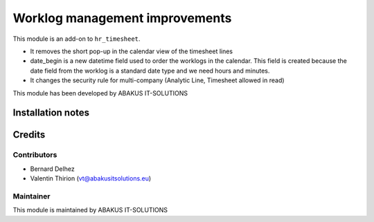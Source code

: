 ==========================================
Worklog management improvements
==========================================

This module is an  add-on to ``hr_timesheet``.

- It removes the short pop-up in the calendar view of the timesheet lines
- date_begin is a new datetime field used to order the worklogs in the calendar. This field is created because the date field from the worklog is a standard date type and we need hours and minutes.
- It changes the security rule for multi-company (Analytic Line, Timesheet allowed in read)

This module has been developed by ABAKUS IT-SOLUTIONS

Installation notes
==================

Credits
=======

Contributors
------------

* Bernard Delhez
* Valentin Thirion (vt@abakusitsolutions.eu)

Maintainer
-----------

.. image:: https://www.abakusitsolutions.eu/logos/abakus_logo_square_negatif.png
   :alt: ABAKUS IT-SOLUTIONS
   :target: http://www.abakusitsolutions.eu

This module is maintained by ABAKUS IT-SOLUTIONS
